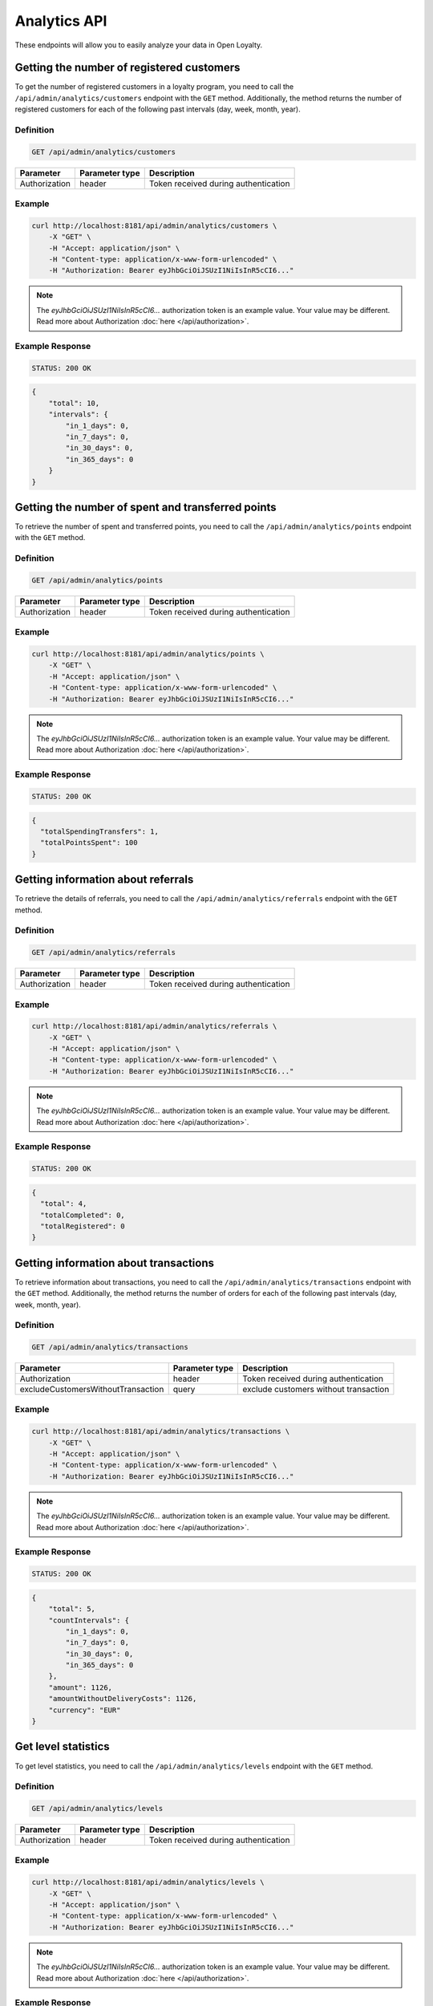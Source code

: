 Analytics API
=============

These endpoints will allow you to easily analyze your data in Open Loyalty.

Getting the number of registered customers
--------------------------------------

To get the number of registered customers in a loyalty program, you need to call the ``/api/admin/analytics/customers``
endpoint with the ``GET`` method. Additionally, the method returns the number of registered customers for each of the following past intervals (day, week, month, year).

Definition
^^^^^^^^^^

.. code-block:: text

    GET /api/admin/analytics/customers

+----------------------+----------------+------------------------------------------+
| Parameter            | Parameter type |  Description                             |
+======================+================+==========================================+
| Authorization        | header         | Token received during authentication     |
+----------------------+----------------+------------------------------------------+

Example
^^^^^^^

.. code-block:: bash

    curl http://localhost:8181/api/admin/analytics/customers \
        -X "GET" \
        -H "Accept: application/json" \
        -H "Content-type: application/x-www-form-urlencoded" \
        -H "Authorization: Bearer eyJhbGciOiJSUzI1NiIsInR5cCI6..."

.. note::

    The *eyJhbGciOiJSUzI1NiIsInR5cCI6...* authorization token is an example value.
    Your value may be different. Read more about Authorization :doc:`here </api/authorization>`.
    
Example Response
^^^^^^^^^^^^^^^^^^

.. code-block:: text

    STATUS: 200 OK

.. code-block:: json

    {
        "total": 10,
        "intervals": {
            "in_1_days": 0,
            "in_7_days": 0,
            "in_30_days": 0,
            "in_365_days": 0
        }
    }

Getting the number of spent and transferred points
--------------------------------------------------

To retrieve the number of spent and transferred points, you need to call the ``/api/admin/analytics/points`` endpoint with the ``GET`` method.

Definition
^^^^^^^^^^

.. code-block:: text

    GET /api/admin/analytics/points

+----------------------+----------------+------------------------------------------+
| Parameter            | Parameter type |  Description                             |
+======================+================+==========================================+
| Authorization        | header         | Token received during authentication     |
+----------------------+----------------+------------------------------------------+

Example
^^^^^^^

.. code-block:: bash

    curl http://localhost:8181/api/admin/analytics/points \
        -X "GET" \
        -H "Accept: application/json" \
        -H "Content-type: application/x-www-form-urlencoded" \
        -H "Authorization: Bearer eyJhbGciOiJSUzI1NiIsInR5cCI6..."
        
.. note::

    The *eyJhbGciOiJSUzI1NiIsInR5cCI6...* authorization token is an example value.
    Your value may be different. Read more about Authorization :doc:`here </api/authorization>`.

Example Response
^^^^^^^^^^^^^^^^^^

.. code-block:: text

    STATUS: 200 OK

.. code-block:: json

    {
      "totalSpendingTransfers": 1,
      "totalPointsSpent": 100
    }

Getting information about referrals
-----------------------------------

To retrieve the details of referrals, you need to call the ``/api/admin/analytics/referrals`` endpoint with the ``GET`` method.

Definition
^^^^^^^^^^

.. code-block:: text

    GET /api/admin/analytics/referrals

+----------------------+----------------+------------------------------------------+
| Parameter            | Parameter type |  Description                             |
+======================+================+==========================================+
| Authorization        | header         | Token received during authentication     |
+----------------------+----------------+------------------------------------------+

Example
^^^^^^^

.. code-block:: bash

    curl http://localhost:8181/api/admin/analytics/referrals \
        -X "GET" \
        -H "Accept: application/json" \
        -H "Content-type: application/x-www-form-urlencoded" \
        -H "Authorization: Bearer eyJhbGciOiJSUzI1NiIsInR5cCI6..."

.. note::

    The *eyJhbGciOiJSUzI1NiIsInR5cCI6...* authorization token is an example value.
    Your value may be different. Read more about Authorization :doc:`here </api/authorization>`.
    
Example Response
^^^^^^^^^^^^^^^^^^

.. code-block:: text

    STATUS: 200 OK

.. code-block:: json

    {
      "total": 4,
      "totalCompleted": 0,
      "totalRegistered": 0
    }

Getting information about transactions
--------------------------------------

To retrieve information about transactions, you need to call the ``/api/admin/analytics/transactions`` endpoint with the ``GET`` method.
Additionally, the method returns the number of orders for each of the following past intervals (day, week, month, year).

Definition
^^^^^^^^^^

.. code-block:: text

    GET /api/admin/analytics/transactions

+---------------------------------------+----------------+------------------------------------------+
| Parameter                             | Parameter type |  Description                             |
+=======================================+================+==========================================+
| Authorization                         | header         | Token received during authentication     |
+---------------------------------------+----------------+------------------------------------------+
| excludeCustomersWithoutTransaction    | query          | exclude customers without transaction    |
+---------------------------------------+----------------+------------------------------------------+


Example
^^^^^^^

.. code-block:: bash

    curl http://localhost:8181/api/admin/analytics/transactions \
        -X "GET" \
        -H "Accept: application/json" \
        -H "Content-type: application/x-www-form-urlencoded" \
        -H "Authorization: Bearer eyJhbGciOiJSUzI1NiIsInR5cCI6..."

.. note::

    The *eyJhbGciOiJSUzI1NiIsInR5cCI6...* authorization token is an example value.
    Your value may be different. Read more about Authorization :doc:`here </api/authorization>`.
    
Example Response
^^^^^^^^^^^^^^^^^^

.. code-block:: text

    STATUS: 200 OK

.. code-block:: json

    {
        "total": 5,
        "countIntervals": {
            "in_1_days": 0,
            "in_7_days": 0,
            "in_30_days": 0,
            "in_365_days": 0
        },
        "amount": 1126,
        "amountWithoutDeliveryCosts": 1126,
        "currency": "EUR"
    }

Get level statistics
--------------------

To get level statistics, you need to call the ``/api/admin/analytics/levels`` endpoint with the ``GET`` method.

Definition
^^^^^^^^^^

.. code-block:: text

    GET /api/admin/analytics/levels

+----------------------+----------------+------------------------------------------+
| Parameter            | Parameter type |  Description                             |
+======================+================+==========================================+
| Authorization        | header         | Token received during authentication     |
+----------------------+----------------+------------------------------------------+

Example
^^^^^^^

.. code-block:: bash

    curl http://localhost:8181/api/admin/analytics/levels \
        -X "GET" \
        -H "Accept: application/json" \
        -H "Content-type: application/x-www-form-urlencoded" \
        -H "Authorization: Bearer eyJhbGciOiJSUzI1NiIsInR5cCI6..."

.. note::

    The *eyJhbGciOiJSUzI1NiIsInR5cCI6...* authorization token is an example value.
    Your value may be different. Read more about Authorization :doc:`here </api/authorization>`.

Example Response
^^^^^^^^^^^^^^^^^^

.. code-block:: text

    STATUS: 200 OK

.. code-block:: json

    {
        "total": 4,
        "levels": [
            {
                "levelId": "e82c96cf-32a3-43bd-9034-4df343e50000",
                "name": "level0",
                "conditionValue": "0.00",
                "store": "",
                "customers": 9
            },
            {
                "levelId": "e82c96cf-32a3-43bd-9034-4df343e51111",
                "name": "level1",
                "conditionValue": "20.00",
                "store": "",
                "customers": 0
            },
            {
                "levelId": "e82c96cf-32a3-43bd-9034-4df343e52222",
                "name": "level2",
                "conditionValue": "200.00",
                "store": "",
                "customers": 0
            },
            {
                "levelId": "e82c96cf-32a3-43bd-9034-4df343e53333",
                "name": "level3",
                "conditionValue": "999.00",
                "store": "",
                "customers": 1
            }
        ]
    }
